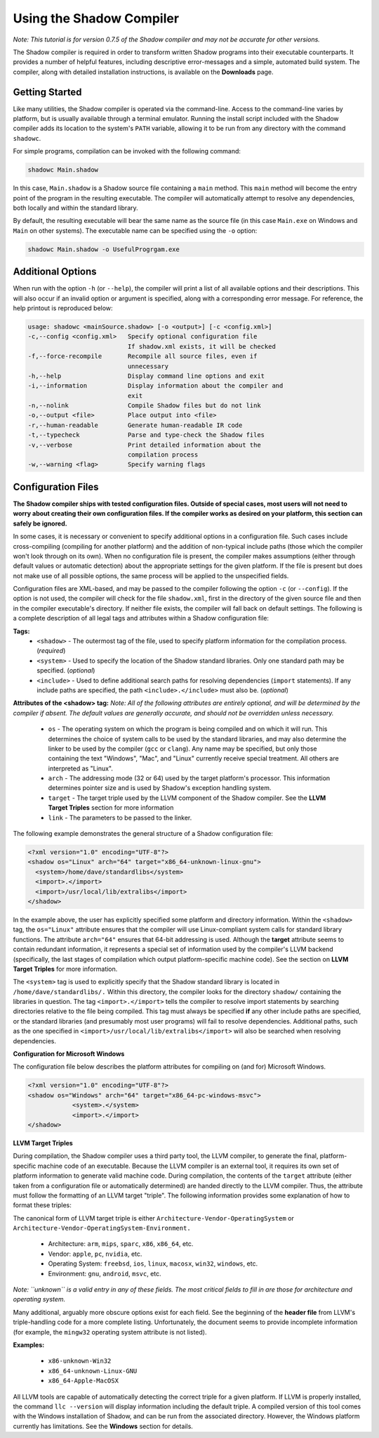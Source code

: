 Using the Shadow Compiler
-------------------------

*Note: This tutorial is for version 0.7.5 of the Shadow compiler and may not be accurate for other versions.*

The Shadow compiler is required in order to transform written Shadow programs into their executable counterparts. It provides a number of helpful features, including descriptive error-messages and a simple, automated build system. The compiler, along with detailed installation instructions, is available on the **Downloads** page.

Getting Started
^^^^^^^^^^^^^^^

Like many utilities, the Shadow compiler is operated via the command-line. Access to the command-line varies by platform, but is usually available through a terminal emulator. Running the install script included with the Shadow compiler adds its location to the system's ``PATH`` variable, allowing it to be run from any directory with the command ``shadowc``.

For simple programs, compilation can be invoked with the following command:

.. code-block:: shadow

    shadowc Main.shadow 
	
In this case, ``Main.shadow`` is a Shadow source file containing a ``main`` method. This ``main`` method will become the entry point of the program in the resulting executable. The compiler will automatically attempt to resolve any dependencies, both locally and within the standard library.

By default, the resulting executable will bear the same name as the source file (in this case ``Main.exe`` on Windows and ``Main`` on other systems). The executable name can be specified using the ``-o`` option:

.. code-block:: shadow

    shadowc Main.shadow -o UsefulProgrgam.exe 

Additional Options
^^^^^^^^^^^^^^^^^^

When run with the option ``-h`` (or ``--help``), the compiler will print a list of all available options and their descriptions. This will also occur if an invalid option or argument is specified, along with a corresponding error message. For reference, the help printout is reproduced below:

.. code-block:: console

     usage: shadowc <mainSource.shadow> [-o <output>] [-c <config.xml>]
     -c,--config <config.xml>   Specify optional configuration file
                                If shadow.xml exists, it will be checked
     -f,--force-recompile       Recompile all source files, even if
                                unnecessary
     -h,--help                  Display command line options and exit
     -i,--information           Display information about the compiler and
                                exit
     -n,--nolink                Compile Shadow files but do not link
     -o,--output <file>         Place output into <file>
     -r,--human-readable        Generate human-readable IR code
     -t,--typecheck             Parse and type-check the Shadow files
     -v,--verbose               Print detailed information about the
                                compilation process
     -w,--warning <flag>        Specify warning flags
	 

Configuration Files
^^^^^^^^^^^^^^^^^^^

**The Shadow compiler ships with tested configuration files. Outside of special cases, most users will not need to worry about creating their own configuration files. If the compiler works as desired on your platform, this section can safely be ignored.**

In some cases, it is necessary or convenient to specify additional options in a configuration file. Such cases include cross-compiling (compiling for another platform) and the addition of non-typical include paths (those which the compiler won't look through on its own). When no configuration file is present, the compiler makes assumptions (either through default values or automatic detection) about the appropriate settings for the given platform. If the file is present but does not make use of all possible options, the same process will be applied to the unspecified fields.

Configuration files are XML-based, and may be passed to the compiler following the option ``-c`` (or ``--config``). If the option is not used, the compiler will check for the file ``shadow.xml``, first in the directory of the given source file and then in the compiler executable's directory. If neither file exists, the compiler will fall back on default settings. The following is a complete description of all legal tags and attributes within a Shadow configuration file:
	
**Tags:**
	* ``<shadow>`` - The outermost tag of the file, used to specify platform information for the compilation process. (*required*)
	* ``<system>`` - Used to specify the location of the Shadow standard libraries. Only one standard path may be specified. (*optional*)
	* ``<include>`` - Used to define additional search paths for resolving dependencies (``import`` statements). If any include paths are specified, the path ``<include>.</include>`` must also be. (*optional*)

**Attributes of the <shadow> tag:** *Note: All of the following attributes are entirely optional, and will be determined by the compiler if absent. The default values are generally accurate, and should not be overridden unless necessary.*

	* ``os`` - The operating system on which the program is being compiled and on which it will run. This determines the choice of system calls to be used by the standard libraries, and may also determine the linker to be used by the compiler (``gcc`` or ``clang``). Any name may be specified, but only those containing the text "Windows", "Mac", and "Linux" currently receive special treatment. All others are interpreted as "Linux".
	* ``arch`` - The addressing mode (32 or 64) used by the target platform's processor. This information determines pointer size and is used by Shadow's exception handling system.
	* ``target`` - The target triple used by the LLVM component of the Shadow compiler. See the **LLVM Target Triples** section for more information
	* ``link`` - The parameters to be passed to the linker.

The following example demonstrates the general structure of a Shadow configuration file:

.. code-block:: xml

    <?xml version="1.0" encoding="UTF-8"?>
    <shadow os="Linux" arch="64" target="x86_64-unknown-linux-gnu">
      <system>/home/dave/standardlibs</system>
      <import>.</import>
      <import>/usr/local/lib/extralibs</import>
    </shadow>

In the example above, the user has explicitly specified some platform and directory information. Within the ``<shadow>`` tag, the ``os="Linux"`` attribute ensures that the compiler will use Linux-compliant system calls for standard library functions. The attribute ``arch="64"`` ensures that 64-bit addressing is used. Although the **target** attribute seems to contain redundant information, it represents a special set of information used by the compiler's LLVM backend (specifically, the last stages of compilation which output platform-specific machine code). See the section on **LLVM Target Triples** for more information.

The ``<system>`` tag is used to explicitly specify that the Shadow standard library is located in ``/home/dave/standardlibs/.`` Within this directory, the compiler looks for the directory ``shadow/`` containing the libraries in question. The tag ``<import>.</import>`` tells the compiler to resolve import statements by searching directories relative to the file being compiled. This tag must always be specified **if** any other include paths are specified, or the standard libraries (and presumably most user programs) will fail to resolve dependencies. Additional paths, such as the one specified in ``<import>/usr/local/lib/extralibs</import>`` will also be searched when resolving dependencies.

**Configuration for Microsoft Windows**

The configuration file below describes the platform attributes for compiling on (and for) Microsoft Windows. 

.. code-block:: xml

    <?xml version="1.0" encoding="UTF-8"?>
    <shadow os="Windows" arch="64" target="x86_64-pc-windows-msvc">
		<system>.</system>
		<import>.</import>
    </shadow>

**LLVM Target Triples**

During compilation, the Shadow compiler uses a third party tool, the LLVM compiler, to generate the final, platform-specific machine code of an executable. Because the LLVM compiler is an external tool, it requires its own set of platform information to generate valid machine code. During compilation, the contents of the ``target`` attribute (either taken from a configuration file or automatically determined) are handed directly to the LLVM compiler. Thus, the attribute must follow the formatting of an LLVM target "triple". The following information provides some explanation of how to format these triples:

The canonical form of LLVM target triple is either ``Architecture-Vendor-OperatingSystem`` or ``Architecture-Vendor-OperatingSystem-Environment.``

	* Architecture: ``arm``, ``mips``, ``sparc``, ``x86``, ``x86_64``, etc.
	* Vendor: ``apple``, ``pc``, ``nvidia``, etc.
	* Operating System: ``freebsd``, ``ios``, ``linux``, ``macosx``, ``win32``, ``windows``, etc.
	* Environment: ``gnu``, ``android``, ``msvc``, etc.

*Note: ``unknown`` is a valid entry in any of these fields. The most critical fields to fill in are those for architecture and operating system.*

Many additional, arguably more obscure options exist for each field. See the beginning of the **header file** from LLVM's triple-handling code for a more complete listing. Unfortunately, the document seems to provide incomplete information (for example, the ``mingw32`` operating system attribute is not listed).

**Examples:**

	* ``x86-unknown-Win32``
	* ``x86_64-unknown-Linux-GNU``
	* ``x86_64-Apple-MacOSX``

All LLVM tools are capable of automatically detecting the correct triple for a given platform. If LLVM is properly installed, the command ``llc --version`` will display information including the default triple. A compiled version of this tool comes with the Windows installation of Shadow, and can be run from the associated directory. However, the Windows platform currently has limitations. See the **Windows** section for details.


